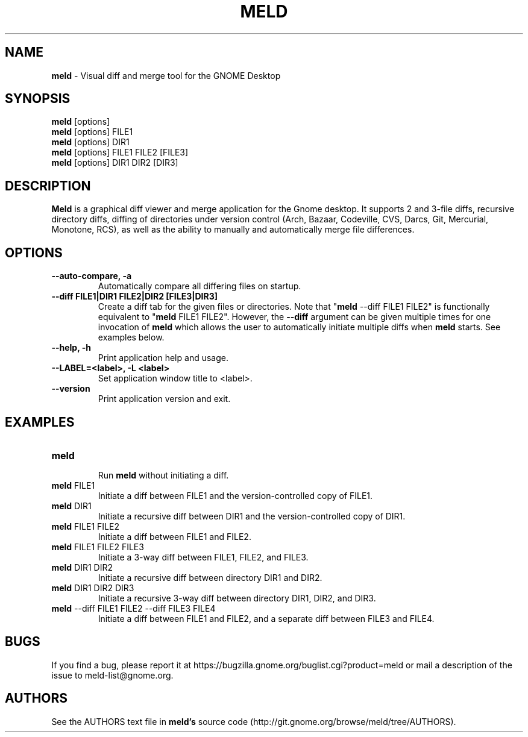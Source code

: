 .TH MELD 1 "26 Sept 2010"
.SH NAME
\fBmeld\fP \- Visual diff and merge tool for the GNOME Desktop
.SH SYNOPSIS
\fBmeld\fR [options]
.br
\fBmeld\fR [options] FILE1
.br
\fBmeld\fR [options] DIR1
.br
\fBmeld\fR [options] FILE1 FILE2 [FILE3]
.br
\fBmeld\fR [options] DIR1 DIR2 [DIR3]
.SH DESCRIPTION
\fBMeld\fR is a graphical diff viewer and merge application for the Gnome
desktop.  It supports 2 and 3-file diffs, recursive directory diffs, diffing
of directories under version control (Arch, Bazaar, Codeville, CVS, Darcs,
Git, Mercurial, Monotone, RCS), as well as the ability to manually and
automatically merge file differences.
.SH OPTIONS
.TP
\fB\-\-auto-compare, \-a\fR
.br
Automatically compare all differing files on startup.
.TP
\fB\-\-diff FILE1|DIR1 FILE2|DIR2 [FILE3|DIR3]\fR
.br
Create a diff tab for the given files or directories.
Note that "\fBmeld\fR \-\-diff FILE1 FILE2" is functionally equivalent
to "\fBmeld\fR FILE1 FILE2".  However, the \fB\-\-diff\fR argument can
be given multiple times for one invocation of \fBmeld\fR which allows
the user to automatically initiate multiple diffs when \fBmeld\fR starts.
See examples below.
.TP
\fB\-\-help, \-h\fR
.br
Print application help and usage.
.TP
\fB\-\-LABEL=<label>, \-L <label>\fR
.br
Set application window title to <label>.
.TP
\fB\-\-version\fR
.br
Print application version and exit.
.SH EXAMPLES
.TP
\fBmeld\fR
.br
Run \fBmeld\fR without initiating a diff.
.TP
\fBmeld\fR FILE1
.br
Initiate a diff between FILE1 and the version-controlled copy of FILE1.
.TP
\fBmeld\fR DIR1
.br
Initiate a recursive diff between DIR1 and the version-controlled copy of DIR1.
.TP
\fBmeld\fR FILE1 FILE2
.br
Initiate a diff between FILE1 and FILE2.
.TP
\fBmeld\fR FILE1 FILE2 FILE3
.br
Initiate a 3-way diff between FILE1, FILE2, and FILE3.
.TP
\fBmeld\fR DIR1 DIR2
.br
Initiate a recursive diff between directory DIR1 and DIR2.
.TP
\fBmeld\fR DIR1 DIR2 DIR3
.br
Initiate a recursive 3-way diff between directory DIR1, DIR2, and DIR3.
.TP
\fBmeld\fR \-\-diff FILE1 FILE2 \-\-diff FILE3 FILE4
.br
Initiate a diff between FILE1 and FILE2, and a separate diff between FILE3 and
FILE4.
.SH BUGS
If you find a bug, please report it at
https://bugzilla.gnome.org/buglist.cgi?product=meld or mail a description of
the issue to meld-list@gnome.org.
.SH AUTHORS
See the AUTHORS text file in \fBmeld's\fR source code
(http://git.gnome.org/browse/meld/tree/AUTHORS).
